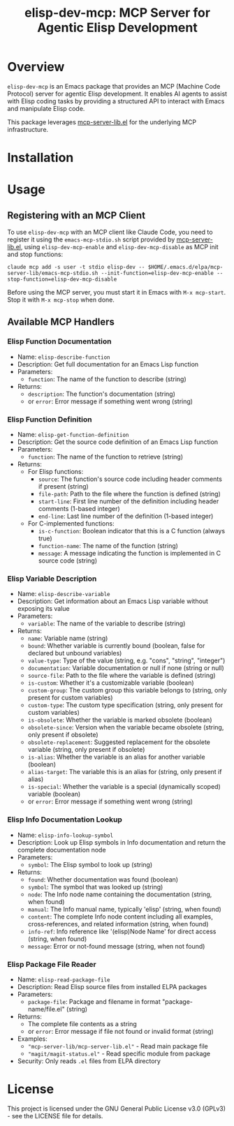 #+TITLE: elisp-dev-mcp: MCP Server for Agentic Elisp Development

[[https://github.com/laurynas-biveinis/elisp-dev-mcp/actions/workflows/elisp-test.yml][https://github.com/laurynas-biveinis/elisp-dev-mcp/actions/workflows/elisp-test.yml/badge.svg]]
[[https://github.com/laurynas-biveinis/elisp-dev-mcp/actions/workflows/super-linter.yml][https://github.com/laurynas-biveinis/elisp-dev-mcp/actions/workflows/super-linter.yml/badge.svg]]

* Overview

=elisp-dev-mcp= is an Emacs package that provides an MCP (Machine Code Protocol) server
for agentic Elisp development. It enables AI agents to assist with Elisp coding tasks
by providing a structured API to interact with Emacs and manipulate Elisp code.

This package leverages [[https://github.com/laurynas-biveinis/mcp-server-lib.el][mcp-server-lib.el]] for the underlying MCP infrastructure.

* Installation

* Usage

** Registering with an MCP Client

To use =elisp-dev-mcp= with an MCP client like Claude Code, you need to register it using the =emacs-mcp-stdio.sh= script provided by [[https://github.com/laurynas-biveinis/mcp-server-lib.el][mcp-server-lib.el]], using =elisp-dev-mcp-enable= and =elisp-dev-mcp-disable= as MCP init and stop functions:

#+begin_example
claude mcp add -s user -t stdio elisp-dev -- $HOME/.emacs.d/elpa/mcp-server-lib/emacs-mcp-stdio.sh --init-function=elisp-dev-mcp-enable --stop-function=elisp-dev-mcp-disable
#+end_example

Before using the MCP server, you must start it in Emacs with =M-x mcp-start=. Stop it with =M-x mcp-stop= when done.

** Available MCP Handlers

*** Elisp Function Documentation
- Name: =elisp-describe-function=
- Description: Get full documentation for an Emacs Lisp function
- Parameters:
  - =function=: The name of the function to describe (string)
- Returns:
  - =description=: The function's documentation (string)
  - or =error=: Error message if something went wrong (string)

*** Elisp Function Definition
- Name: =elisp-get-function-definition=
- Description: Get the source code definition of an Emacs Lisp function
- Parameters:
  - =function=: The name of the function to retrieve (string)
- Returns:
  - For Elisp functions:
    - =source=: The function's source code including header comments if present (string)
    - =file-path=: Path to the file where the function is defined (string)
    - =start-line=: First line number of the definition including header comments (1-based integer)
    - =end-line=: Last line number of the definition (1-based integer)
  - For C-implemented functions:
    - =is-c-function=: Boolean indicator that this is a C function (always true)
    - =function-name=: The name of the function (string)
    - =message=: A message indicating the function is implemented in C source code (string)

*** Elisp Variable Description
- Name: =elisp-describe-variable=
- Description: Get information about an Emacs Lisp variable without exposing its value
- Parameters:
  - =variable=: The name of the variable to describe (string)
- Returns:
  - =name=: Variable name (string)
  - =bound=: Whether variable is currently bound (boolean, false for declared but unbound variables)
  - =value-type=: Type of the value (string, e.g. "cons", "string", "integer")
  - =documentation=: Variable documentation or null if none (string or null)
  - =source-file=: Path to the file where the variable is defined (string)
  - =is-custom=: Whether it's a customizable variable (boolean)
  - =custom-group=: The custom group this variable belongs to (string, only present for custom variables)
  - =custom-type=: The custom type specification (string, only present for custom variables)
  - =is-obsolete=: Whether the variable is marked obsolete (boolean)
  - =obsolete-since=: Version when the variable became obsolete (string, only present if obsolete)
  - =obsolete-replacement=: Suggested replacement for the obsolete variable (string, only present if obsolete)
  - =is-alias=: Whether the variable is an alias for another variable (boolean)
  - =alias-target=: The variable this is an alias for (string, only present if alias)
  - =is-special=: Whether the variable is a special (dynamically scoped) variable (boolean)
  - or =error=: Error message if something went wrong (string)

*** Elisp Info Documentation Lookup
- Name: =elisp-info-lookup-symbol=
- Description: Look up Elisp symbols in Info documentation and return the complete documentation node
- Parameters:
  - =symbol=: The Elisp symbol to look up (string)
- Returns:
  - =found=: Whether documentation was found (boolean)
  - =symbol=: The symbol that was looked up (string)
  - =node=: The Info node name containing the documentation (string, when found)
  - =manual=: The Info manual name, typically 'elisp' (string, when found)
  - =content=: The complete Info node content including all examples, cross-references, and related information (string, when found)
  - =info-ref=: Info reference like '(elisp)Node Name' for direct access (string, when found)
  - =message=: Error or not-found message (string, when not found)

*** Elisp Package File Reader
- Name: =elisp-read-package-file=
- Description: Read Elisp source files from installed ELPA packages
- Parameters:
  - =package-file=: Package and filename in format "package-name/file.el" (string)
- Returns:
  - The complete file contents as a string
  - or =error=: Error message if file not found or invalid format (string)
- Examples:
  - ="mcp-server-lib/mcp-server-lib.el"= - Read main package file
  - ="magit/magit-status.el"= - Read specific module from package
- Security: Only reads =.el= files from ELPA directory

* License

This project is licensed under the GNU General Public License v3.0 (GPLv3) - see the LICENSE file for details.

